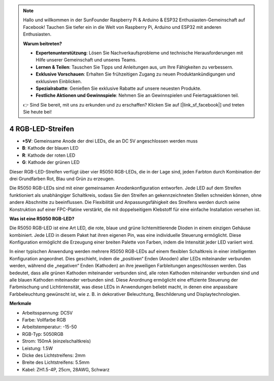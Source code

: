 .. note::

    Hallo und willkommen in der SunFounder Raspberry Pi & Arduino & ESP32 Enthusiasten-Gemeinschaft auf Facebook! Tauchen Sie tiefer ein in die Welt von Raspberry Pi, Arduino und ESP32 mit anderen Enthusiasten.

    **Warum beitreten?**

    - **Expertenunterstützung**: Lösen Sie Nachverkaufsprobleme und technische Herausforderungen mit Hilfe unserer Gemeinschaft und unseres Teams.
    - **Lernen & Teilen**: Tauschen Sie Tipps und Anleitungen aus, um Ihre Fähigkeiten zu verbessern.
    - **Exklusive Vorschauen**: Erhalten Sie frühzeitigen Zugang zu neuen Produktankündigungen und exklusiven Einblicken.
    - **Spezialrabatte**: Genießen Sie exklusive Rabatte auf unsere neuesten Produkte.
    - **Festliche Aktionen und Gewinnspiele**: Nehmen Sie an Gewinnspielen und Feiertagsaktionen teil.

    👉 Sind Sie bereit, mit uns zu erkunden und zu erschaffen? Klicken Sie auf [|link_sf_facebook|] und treten Sie heute bei!

4 RGB-LED-Streifen
====================

.. image:: img/4_rgb_strip.jpg


* **+5V**: Gemeinsame Anode der drei LEDs, die an DC 5V angeschlossen werden muss
* **B**: Kathode der blauen LED
* **R**: Kathode der roten LED
* **G**: Kathode der grünen LED

Dieser RGB-LED-Streifen verfügt über vier R5050 RGB-LEDs, die in der Lage sind, jeden Farbton durch Kombination der drei Grundfarben Rot, Blau und Grün zu erzeugen.

Die R5050 RGB-LEDs sind mit einer gemeinsamen Anodenkonfiguration entworfen. Jede LED auf dem Streifen funktioniert als unabhängiger Schaltkreis, sodass Sie den Streifen an gekennzeichneten Stellen schneiden können, ohne andere Abschnitte zu beeinflussen. Die Flexibilität und Anpassungsfähigkeit des Streifens werden durch seine Konstruktion auf einer FPC-Platine verstärkt, die mit doppelseitigem Klebstoff für eine einfache Installation versehen ist.


**Was ist eine R5050 RGB-LED?**

Die R5050 RGB-LED ist eine Art LED, die rote, blaue und grüne lichtemittierende Dioden in einem einzigen Gehäuse kombiniert. Jede LED in diesem Paket hat ihren eigenen Pin, was eine individuelle Steuerung ermöglicht. Diese Konfiguration ermöglicht die Erzeugung einer breiten Palette von Farben, indem die Intensität jeder LED variiert wird.

.. image:: img/rgb_5050.jpg
    :width: 400

.. image:: img/rgb_5050_sche.png
    :width: 200

In einer typischen Anwendung werden mehrere R5050 RGB-LEDs auf einem flexiblen Schaltkreis in einer intelligenten Konfiguration angeordnet. Dies geschieht, indem die „positiven“ Enden (Anoden) aller LEDs miteinander verbunden werden, während die „negativen“ Enden (Kathoden) an ihre jeweiligen Farbleitungen angeschlossen werden. Das bedeutet, dass alle grünen Kathoden miteinander verbunden sind, alle roten Kathoden miteinander verbunden sind und alle blauen Kathoden miteinander verbunden sind. Diese Anordnung ermöglicht eine effiziente Steuerung der Farbmischung und Lichtintensität, was diese LEDs in Anwendungen beliebt macht, in denen eine anpassbare Farbbeleuchtung gewünscht ist, wie z. B. in dekorativer Beleuchtung, Beschilderung und Displaytechnologien.

.. image:: img/rgb_strip_sche.png



**Merkmale**

* Arbeitsspannung: DC5V
* Farbe: Vollfarbe RGB
* Arbeitstemperatur: -15-50
* RGB-Typ: 5050RGB
* Strom: 150mA (einzelschaltkreis)
* Leistung: 1.5W
* Dicke des Lichtstreifens: 2mm
* Breite des Lichtstreifens: 5.5mm
* Kabel: ZH1.5-4P, 25cm, 28AWG, Schwarz

